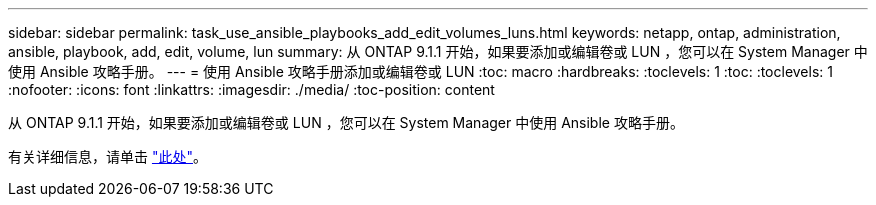 ---
sidebar: sidebar 
permalink: task_use_ansible_playbooks_add_edit_volumes_luns.html 
keywords: netapp, ontap, administration, ansible, playbook, add, edit, volume, lun 
summary: 从 ONTAP 9.1.1 开始，如果要添加或编辑卷或 LUN ，您可以在 System Manager 中使用 Ansible 攻略手册。 
---
= 使用 Ansible 攻略手册添加或编辑卷或 LUN
:toc: macro
:hardbreaks:
:toclevels: 1
:toc: 
:toclevels: 1
:nofooter: 
:icons: font
:linkattrs: 
:imagesdir: ./media/
:toc-position: content


[role="lead"]
从 ONTAP 9.1.1 开始，如果要添加或编辑卷或 LUN ，您可以在 System Manager 中使用 Ansible 攻略手册。

有关详细信息，请单击 link:task_admin_use_ansible_playbooks_add_edit_volumes_luns.html["此处"]。
